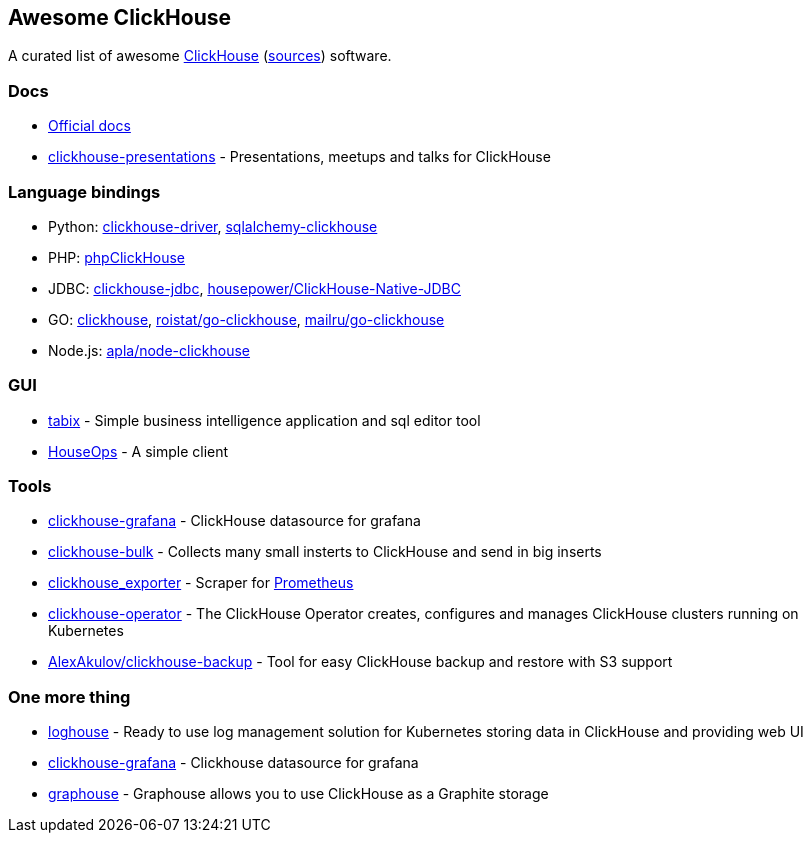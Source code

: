 == Awesome ClickHouse

A curated list of awesome https://clickhouse.yandex[ClickHouse] (https://github.com/yandex/ClickHouse[sources]) software.

=== Docs

* https://clickhouse.yandex[Official docs]
* https://github.com/yandex/clickhouse-presentations[clickhouse-presentations] - Presentations, meetups and talks for ClickHouse

=== Language bindings

* Python: https://github.com/mymarilyn/clickhouse-driver[clickhouse-driver], https://github.com/cloudflare/sqlalchemy-clickhouse[sqlalchemy-clickhouse]
* PHP: https://github.com/smi2/phpClickHouse[phpClickHouse]
* JDBC: https://github.com/yandex/clickhouse-jdbc[clickhouse-jdbc], https://github.com/housepower/ClickHouse-Native-JDBC[housepower/ClickHouse-Native-JDBC]
* GO: https://github.com/kshvakov/clickhouse[clickhouse], https://github.com/roistat/go-clickhouse[roistat/go-clickhouse], https://github.com/mailru/go-clickhouse[mailru/go-clickhouse]
* Node.js: https://github.com/apla/node-clickhouse[apla/node-clickhouse]

=== GUI

* https://github.com/tabixio/tabix[tabix] - Simple business intelligence application and sql editor tool
* https://github.com/HouseOps/HouseOps[HouseOps] - A simple client

=== Tools

* https://github.com/Vertamedia/clickhouse-grafana[clickhouse-grafana] - ClickHouse datasource for grafana
* https://github.com/nikepan/clickhouse-bulk[clickhouse-bulk] - Collects many small insterts to ClickHouse and send in big inserts
* https://github.com/f1yegor/clickhouse_exporter[clickhouse_exporter] - Scraper for https://github.com/prometheus/prometheus[Prometheus]
* https://github.com/Altinity/clickhouse-operator[clickhouse-operator] - The ClickHouse Operator creates, configures and manages ClickHouse clusters running on Kubernetes
* https://github.com/AlexAkulov/clickhouse-backup[AlexAkulov/clickhouse-backup] - Tool for easy ClickHouse backup and restore with S3 support

=== One more thing

* https://github.com/flant/loghouse[loghouse] - Ready to use log management solution for Kubernetes storing data in ClickHouse and providing web UI
* https://github.com/Vertamedia/clickhouse-grafana[clickhouse-grafana] - Clickhouse datasource for grafana
* https://github.com/yandex/graphouse[graphouse] - Graphouse allows you to use ClickHouse as a Graphite storage